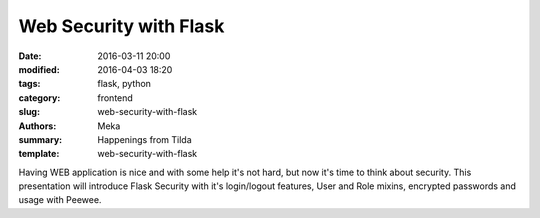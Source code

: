 Web Security with Flask
#######################

:date: 2016-03-11 20:00
:modified: 2016-04-03 18:20
:tags: flask, python
:category: frontend
:slug: web-security-with-flask
:authors: Meka
:summary: Happenings from Tilda
:template: web-security-with-flask

Having WEB application is nice and with some help it's not hard, but now it's time to think about security. This presentation will introduce Flask Security with it's login/logout features, User and Role mixins, encrypted passwords and usage with Peewee.
